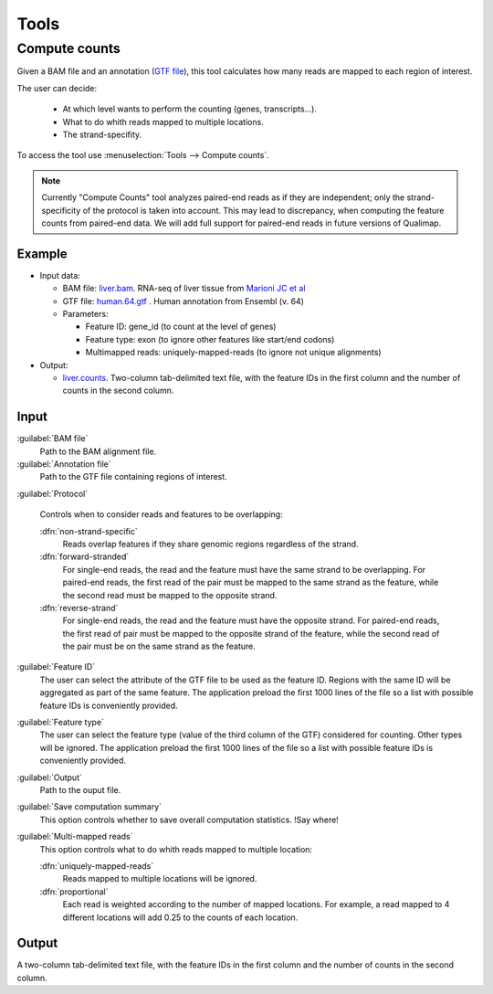 .. _tools:


Tools
=====

.. _compute-counts:

Compute counts
--------------

Given a BAM file and an annotation (`GTF file <http://genome.ucsc.edu/FAQ/FAQformat.html#format4>`_), this tool calculates how many reads are mapped to each region of interest.

  
The user can decide:

  - At which level wants to perform the counting (genes, transcripts...).

  - What to do whith reads mapped to multiple locations.

  - The strand-specifity.


To access the tool use :menuselection:`Tools --> Compute counts`. 

.. note:: Currently "Compute Counts" tool analyzes paired-end reads as if they are independent; only the strand-specificity of the protocol is taken into account. This may lead to discrepancy, when computing the feature counts from paired-end data. We will add full support for paired-end reads in future versions of Qualimap.  


.. _example-compute-counts:

Example
^^^^^^^

- Input data:

  - BAM file: `liver.bam <http://qualimap.bioinfo.cipf.es/samples/counts/liver.bam>`_. RNA-seq of liver tissue from `Marioni JC et al <http://genome.cshlp.org/content/18/9/1509.abstract>`_

  - GTF file: `human.64.gtf <http://qualimap.bioinfo.cipf.es/samples/annotations/human.64.gtf>`_ . Human annotation from Ensembl (v. 64)

  - Parameters:

    - Feature ID: gene_id (to count at the level of genes)
    - Feature type: exon (to ignore other features like start/end codons)
    - Multimapped reads: uniquely-mapped-reads (to ignore not unique alignments)

- Output:

  - `liver.counts <http://qualimap.bioinfo.cipf.es/samples/counts/liver.counts>`_. Two-column tab-delimited text file, with the feature IDs in the first column and the number of counts in the second column.


Input
^^^^^

:guilabel:`BAM file` 
  Path to the BAM alignment file.
:guilabel:`Annotation file` 
  Path to the GTF file containing regions of interest.

:guilabel:`Protocol` 
 
  Controls when to consider reads and features to be overlapping:

  :dfn:`non-strand-specific` 
    Reads overlap features if they share genomic regions regardless of the strand.
  :dfn:`forward-stranded`
    For single-end reads, the read and the feature must have the same strand to be overlapping.
    For paired-end reads, the first read of the pair must be mapped to the same strand as the feature, while the second read must be mapped to the opposite strand. 
  
  :dfn:`reverse-strand` 
    For single-end reads, the read and the feature must have the opposite strand.
    For paired-end reads, the first read of pair must be mapped to the opposite strand of the feature, while the second read of the pair  must be on the same strand as the feature.

:guilabel:`Feature ID`
  The user can select the attribute of the GTF file to be used as the feature ID. Regions with the same ID will be aggregated as part of the same feature. The application preload the first 1000 lines of the file so a list with possible feature IDs is conveniently provided.

:guilabel:`Feature type`
  The user can select the feature type (value of the third column of the GTF) considered for counting. Other types will be ignored. The application preload the first 1000 lines of the file so a list with possible feature IDs is conveniently provided.

:guilabel:`Output`
  Path to the ouput file.

:guilabel:`Save computation summary`
  This option controls whether to save overall computation statistics. !Say where!


:guilabel:`Multi-mapped reads`
  This option controls what to do whith reads mapped to multiple location:


  :dfn:`uniquely-mapped-reads`
    Reads mapped to multiple locations will be ignored.


  :dfn:`proportional`
    Each read is weighted according to the number of mapped locations. For example, a read mapped to 4 different locations will add 0.25 to the counts of each location.

Output
^^^^^^

A two-column tab-delimited text file, with the feature IDs in the first column and the number of counts in the second column.

